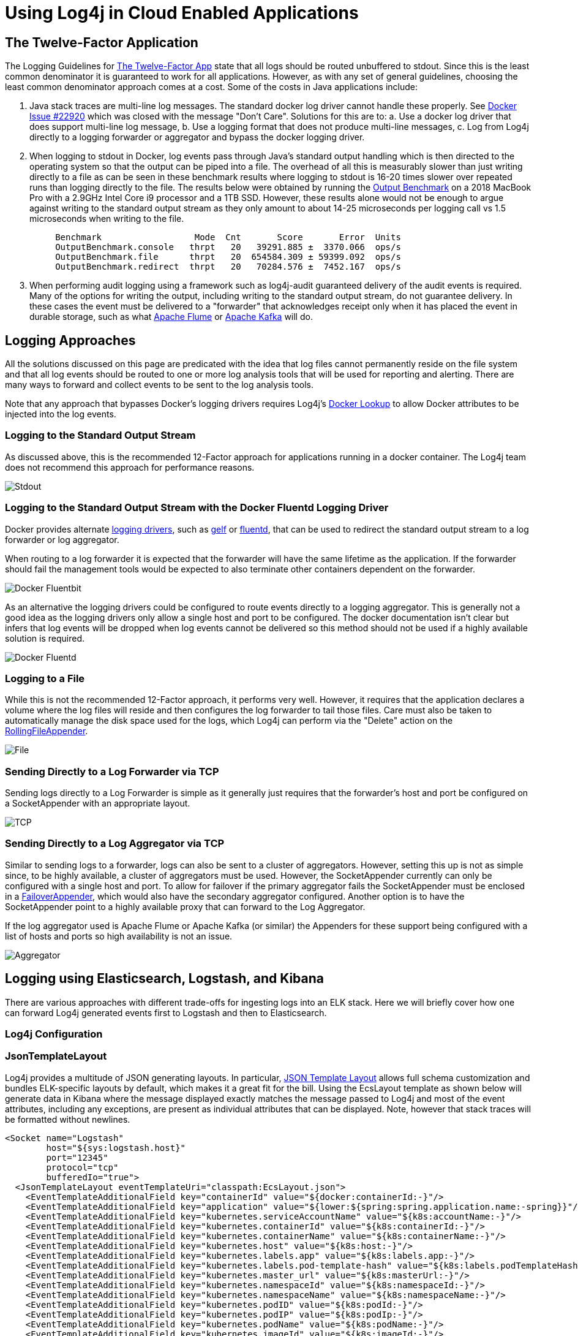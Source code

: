 // vim: set syn=markdown :

////
Licensed to the Apache Software Foundation (ASF) under one or more
 contributor license agreements. See the NOTICE file distributed with
 this work for additional information regarding copyright ownership.
 The ASF licenses this file to You under the Apache License, Version 2.0
 (the "License"); you may not use this file except in compliance with
 the License. You may obtain a copy of the License at

         http://www.apache.org/licenses/LICENSE-2.0

 Unless required by applicable law or agreed to in writing, software
 distributed under the License is distributed on an "AS IS" BASIS,
 WITHOUT WARRANTIES OR CONDITIONS OF ANY KIND, either express or implied.
 See the License for the specific language governing permissions and
 limitations under the License.
////
= Using Log4j in Cloud Enabled Applications

== The Twelve-Factor Application

The Logging Guidelines for https://12factor.net/logs[The Twelve-Factor App] state that all logs should be routed  unbuffered to stdout.
Since this is the least common denominator it is guaranteed to work for all applications.
However, as with any set of general guidelines, choosing the least common denominator approach comes at a cost.
Some of the costs in Java applications include:

. Java stack traces are multi-line log messages.
The standard docker log driver cannot handle these properly.
See  https://github.com/moby/moby/issues/22920[Docker Issue #22920] which was closed with the message "Don't Care".
Solutions for this are to:  a.
Use a docker log driver that does support multi-line log message,  b.
Use a logging format that does not produce multi-line messages,  c.
Log from Log4j directly to a logging forwarder or aggregator and bypass the docker logging driver.
. When logging to stdout in Docker, log events pass through Java's standard output handling which is then directed  to the operating system so that the output can be piped into a file.
The overhead of all this is measurably slower than just writing directly to a file as can be seen in these benchmark results where logging  to stdout is 16-20 times slower over repeated runs than logging directly to the file.
The results below were obtained by  running the https://github.com/apache/logging-log4j2/blob/2.x/log4j-perf/src/main/java/org/apache/logging/log4j/perf/jmh/OutputBenchmark.java[Output Benchmark] on a 2018 MacBook Pro with a 2.9GHz Intel Core i9 processor and a 1TB SSD.
However, these results alone would not be  enough to argue against writing to the standard output stream as they only amount to about 14-25 microseconds  per logging call vs 1.5 microseconds when writing to the file.
+
----
     Benchmark                  Mode  Cnt       Score       Error  Units
     OutputBenchmark.console   thrpt   20   39291.885 ±  3370.066  ops/s
     OutputBenchmark.file      thrpt   20  654584.309 ± 59399.092  ops/s
     OutputBenchmark.redirect  thrpt   20   70284.576 ±  7452.167  ops/s
----

. When performing audit logging using a framework such as log4j-audit guaranteed delivery of the audit events is required.
Many of the options for writing the output, including writing to the standard output stream, do not guarantee delivery.
In these cases the event must be delivered to a "forwarder" that acknowledges receipt only when it has placed the event in durable storage, such as what https://flume.apache.org/[Apache Flume]  or https://kafka.apache.org/[Apache Kafka] will do.

== Logging Approaches

All the solutions discussed on this page are predicated with the idea that log files cannot permanently reside on the file system and that all log events should be routed to one or more log analysis tools that will  be used for reporting and alerting.
There are many ways to forward and collect events to be sent to the  log analysis tools.

Note that any approach that bypasses Docker's logging drivers requires Log4j's  link:lookups.html#DockerLookup[Docker Lookup] to allow Docker attributes to be injected into the log events.

=== Logging to the Standard Output Stream

As discussed above, this is the recommended 12-Factor approach for applications running in a docker container.
The Log4j team does not recommend this approach for performance reasons.

image:DockerStdout.png[Stdout]

=== Logging to the Standard Output Stream with the Docker Fluentd Logging Driver

Docker provides alternate https://docs.docker.com/config/containers/logging/configure/[logging drivers],  such as https://docs.docker.com/config/containers/logging/gelf/[gelf] or  https://docs.docker.com/config/containers/logging/fluentd/[fluentd], that can be used to redirect the standard output stream to a log forwarder or log aggregator.

When routing to a log forwarder it is expected that the forwarder will have the same lifetime as the  application.
If the forwarder should fail the management tools would be expected to also terminate  other containers dependent on the forwarder.

image:DockerFluentd.png[Docker Fluentbit]

As an alternative the logging drivers could be configured to route events directly to a logging aggregator.
This is generally not a good idea as the logging drivers only allow a single host and port to be configured.
The docker documentation isn't clear but infers that log events will be dropped when log events cannot be delivered so this method should not be used if a highly available solution is required.

image:DockerFluentdAggregator.png[Docker Fluentd]

=== Logging to a File

While this is not the recommended 12-Factor approach, it performs very well.
However, it requires that the  application declares a volume where the log files will reside and then configures the log forwarder to tail  those files.
Care must also be taken to automatically manage the disk space used for the logs, which Log4j  can perform via the "Delete" action on the link:appenders.html#RollingFileAppender[RollingFileAppender].

image:DockerLogFile.png[File]

=== Sending Directly to a Log Forwarder via TCP

Sending logs directly to a Log Forwarder is simple as it generally just requires that the forwarder's host and port be configured on a SocketAppender with an appropriate layout.

image:DockerTCP.png[TCP]

=== Sending Directly to a Log Aggregator via TCP

Similar to sending logs to a forwarder, logs can also be sent to a cluster of aggregators.
However, setting this up is not as simple since, to be highly available, a cluster of aggregators must be used.
However, the SocketAppender currently can only be configured with a single host and port.
To allow  for failover if the primary aggregator fails the SocketAppender must be enclosed in a  link:appenders.html#FailoverAppender[FailoverAppender], which would also have the secondary aggregator configured.
Another option is to have the SocketAppender  point to a highly available proxy that can forward to the Log Aggregator.

If the log aggregator used is Apache Flume or Apache Kafka (or similar) the Appenders for these support  being configured with a list of hosts and ports so high availability is not an issue.

image:LoggerAggregator.png[Aggregator]

== +++<a name="ELK">++++++</a>+++Logging using Elasticsearch, Logstash, and Kibana

There are various approaches with different trade-offs for ingesting logs into an ELK stack.
Here we will briefly cover how one can forward Log4j generated events first to Logstash and then to Elasticsearch.

=== Log4j Configuration

=== JsonTemplateLayout

Log4j provides a multitude of JSON generating layouts.
In particular, link:layouts.html#JSONTemplateLayout[JSON Template Layout] allows full schema customization and bundles ELK-specific layouts by default, which makes it a great fit for the bill.
Using the EcsLayout template as shown below will generate data in Kibana where the message displayed exactly matches the message passed to Log4j and most of the event attributes, including any exceptions, are present as individual attributes that can be displayed.
Note, however that stack traces  will be formatted without newlines.

 <Socket name="Logstash"
         host="${sys:logstash.host}"
         port="12345"
         protocol="tcp"
         bufferedIo="true">
   <JsonTemplateLayout eventTemplateUri="classpath:EcsLayout.json">
     <EventTemplateAdditionalField key="containerId" value="${docker:containerId:-}"/>
     <EventTemplateAdditionalField key="application" value="${lower:${spring:spring.application.name:-spring}}"/>
     <EventTemplateAdditionalField key="kubernetes.serviceAccountName" value="${k8s:accountName:-}"/>
     <EventTemplateAdditionalField key="kubernetes.containerId" value="${k8s:containerId:-}"/>
     <EventTemplateAdditionalField key="kubernetes.containerName" value="${k8s:containerName:-}"/>
     <EventTemplateAdditionalField key="kubernetes.host" value="${k8s:host:-}"/>
     <EventTemplateAdditionalField key="kubernetes.labels.app" value="${k8s:labels.app:-}"/>
     <EventTemplateAdditionalField key="kubernetes.labels.pod-template-hash" value="${k8s:labels.podTemplateHash:-}"/>
     <EventTemplateAdditionalField key="kubernetes.master_url" value="${k8s:masterUrl:-}"/>
     <EventTemplateAdditionalField key="kubernetes.namespaceId" value="${k8s:namespaceId:-}"/>
     <EventTemplateAdditionalField key="kubernetes.namespaceName" value="${k8s:namespaceName:-}"/>
     <EventTemplateAdditionalField key="kubernetes.podID" value="${k8s:podId:-}"/>
     <EventTemplateAdditionalField key="kubernetes.podIP" value="${k8s:podIp:-}"/>
     <EventTemplateAdditionalField key="kubernetes.podName" value="${k8s:podName:-}"/>
     <EventTemplateAdditionalField key="kubernetes.imageId" value="${k8s:imageId:-}"/>
     <EventTemplateAdditionalField key="kubernetes.imageName" value="${k8s:imageName:-}"/>
   </JsonTemplateLayout>
 </Socket>

==== Gelft Template

The JsonTemplateLayout can also be used to generate JSON that matches the GELF specification which can format  the message attribute using a pattern in accordance with the PatternLayout.
For example, the following template, named EnhancedGelf.json, can be used to generate GELF-compliant data that can be passed to Logstash.
With this template the message attribute will include the thread id, level, specific ThreadContext attributes,  the class name, method name, and line number as well as the message.
If an exception is included it will also  be included with newlines.
This format follows very closely what you would see in a typical log file on disk  using the PatternLayout but has the additional advantage of including the attributes as separate fields that  can be queried.

 {
     "version": "1.1",
     "host": "${hostName}",
     "short_message": {
         "$resolver": "message",
         "stringified": true
     },
     "full_message": {
         "$resolver": "message",
         "pattern": "[%t] %-5p %X{requestId, sessionId, loginId, userId, ipAddress, corpAcctNumber} %C{1.}.%M:%L - %m",
         "stringified": true
     },
     "timestamp": {
         "$resolver": "timestamp",
         "epoch": {
             "unit": "secs"
         }
     },
     "level": {
         "$resolver": "level",
         "field": "severity",
         "severity": {
             "field": "code"
         }
     },
     "_logger": {
         "$resolver": "logger",
         "field": "name"
     },
     "_thread": {
         "$resolver": "thread",
         "field": "name"
     },
     "_mdc": {
         "$resolver": "mdc",
         "flatten": {
             "prefix": "_"
         },
         "stringified": true
     }
 }

The logging configuration to use this template would be

 <Socket name="Elastic"
         host="\${sys:logstash.search.host}"
         port="12222"
         protocol="tcp"
         bufferedIo="true">
   <JsonTemplateLayout eventTemplateUri="classpath:EnhancedGelf.json" nullEventDelimiterEnabled="true">
     <EventTemplateAdditionalField key="containerId" value="${docker:containerId:-}"/>
     <EventTemplateAdditionalField key="application" value="${lower:${spring:spring.application.name:-spring}}"/>
     <EventTemplateAdditionalField key="kubernetes.serviceAccountName" value="${k8s:accountName:-}"/>
     <EventTemplateAdditionalField key="kubernetes.containerId" value="${k8s:containerId:-}"/>
     <EventTemplateAdditionalField key="kubernetes.containerName" value="${k8s:containerName:-}"/>
     <EventTemplateAdditionalField key="kubernetes.host" value="${k8s:host:-}"/>
     <EventTemplateAdditionalField key="kubernetes.labels.app" value="${k8s:labels.app:-}"/>
     <EventTemplateAdditionalField key="kubernetes.labels.pod-template-hash" value="${k8s:labels.podTemplateHash:-}"/>
     <EventTemplateAdditionalField key="kubernetes.master_url" value="${k8s:masterUrl:-}"/>
     <EventTemplateAdditionalField key="kubernetes.namespaceId" value="${k8s:namespaceId:-}"/>
     <EventTemplateAdditionalField key="kubernetes.namespaceName" value="${k8s:namespaceName:-}"/>
     <EventTemplateAdditionalField key="kubernetes.podID" value="${k8s:podId:-}"/>
     <EventTemplateAdditionalField key="kubernetes.podIP" value="${k8s:podIp:-}"/>
     <EventTemplateAdditionalField key="kubernetes.podName" value="${k8s:podName:-}"/>
     <EventTemplateAdditionalField key="kubernetes.imageId" value="${k8s:imageId:-}"/>
     <EventTemplateAdditionalField key="kubernetes.imageName" value="${k8s:imageName:-}"/>
   </JsonTemplateLayout>
 </Socket>

The significant difference with this configuration from the first example is that it references the  custom template and it specifies an event delimiter of a null character ('\0');

NOTE: The level being passed with the above template does not strictly conform to the GELF spec as the Level being passed is the Log4j Level NOT the Level defined in the GELF spec.
However, testing has shown  that Logstash, Elk, and Kibana are pretty tolerant of whatever data is passed to it.

==== Custom Template

Another option is to use a custom template, possibly based on one of the standard templates.
The template  below is loosely based on ECS but a) adds the spring boot application name, b) formats the message using PatternLayout, formats Map Messages as event.data attributes while setting the event action based on any Marker included in the event, includes all the ThreadContext attributes.

NOTE: The Json Template Layout escapes control sequences so messages that contain '\n' will have those  control sequences copied as "\n" into the text rather than converted to a newline character.
This bypasses  many problems that occur with Log Forwarders such as Filebeat and FluentBit/Fluentd.
Kibana will correctly interpret these squences as newlines and display them correctly.
Also note that the message pattern does not contain a timestamp.
Kibana will display the timestamp field in its own column so placing it in the  message would be redundant.

 {
   "@timestamp": {
     "$resolver": "timestamp",
     "pattern": {
       "format": "yyyy-MM-dd'T'HH:mm:ss.SSS'Z'",
       "timeZone": "UTC"
     }
   },
   "ecs.version": "1.11.0",
   "log.level": {
     "$resolver": "level",
     "field": "name"
   },
   "application": "\${lower:\${spring:spring.application.name}}",
   "short_message": {
     "$resolver": "message",
     "stringified": true
   },
   "message": {
     "$resolver": "pattern",
     "pattern": "[%t] %X{requestId, sessionId, loginId, userId, ipAddress, accountNumber} %C{1.}.%M:%L - %m%n"
   },
   "process.thread.name": {
     "$resolver": "thread",
     "field": "name"
   },
   "log.logger": {
     "$resolver": "logger",
     "field": "name"
   },
   "event.action": {
     "$resolver": "marker",
     "field": "name"
   },
   "event.data": {
     "$resolver": "map",
     "stringified": true
   },
   "labels": {
     "$resolver": "mdc",
     "flatten": true,
     "stringified": true
   },
   "tags": {
     "$resolver": "ndc"
   },
   "error.type": {
     "$resolver": "exception",
     "field": "className"
   },
   "error.message": {
     "$resolver": "exception",
     "field": "message"
   },
   "error.stack_trace": {
     "$resolver": "exception",
     "field": "stackTrace",
     "stackTrace": {
       "stringified": true
     }
   }
 }

Finally, the GelfLayout can be used to generate GELF compliant output.
Unlike the JsonTemplateLayout it  adheres closely to the GELF spec.

 <Socket name="Elastic" host="${sys:elastic.search.host}" port="12222" protocol="tcp" bufferedIo="true">
   <GelfLayout includeStackTrace="true" host="${hostName}" includeThreadContext="true" includeNullDelimiter="true"
               compressionType="OFF">
     <ThreadContextIncludes>requestId,sessionId,loginId,userId,ipAddress,callingHost</ThreadContextIncludes>
     <MessagePattern>%d [%t] %-5p %X{requestId, sessionId, loginId, userId, ipAddress} %C{1.}.%M:%L - %m%n</MessagePattern>
     <KeyValuePair key="containerId" value="${docker:containerId:-}"/>
     <KeyValuePair key="application" value="${lower:${spring:spring.application.name:-spring}}"/>
     <KeyValuePair key="kubernetes.serviceAccountName" value="${k8s:accountName:-}"/>
     <KeyValuePair key="kubernetes.containerId" value="${k8s:containerId:-}"/>
     <KeyValuePair key="kubernetes.containerName" value="${k8s:containerName:-}"/>
     <KeyValuePair key="kubernetes.host" value="${k8s:host:-}"/>
     <KeyValuePair key="kubernetes.labels.app" value="${k8s:labels.app:-}"/>
     <KeyValuePair key="kubernetes.labels.pod-template-hash" value="${k8s:labels.podTemplateHash:-}"/>
     <KeyValuePair key="kubernetes.master_url" value="${k8s:masterUrl:-}"/>
     <KeyValuePair key="kubernetes.namespaceId" value="${k8s:namespaceId:-}"/>
     <KeyValuePair key="kubernetes.namespaceName" value="${k8s:namespaceName:-}"/>
     <KeyValuePair key="kubernetes.podID" value="${k8s:podId:-}"/>
     <KeyValuePair key="kubernetes.podIP" value="${k8s:podIp:-}"/>
     <KeyValuePair key="kubernetes.podName" value="${k8s:podName:-}"/>
     <KeyValuePair key="kubernetes.imageId" value="${k8s:imageId:-}"/>
     <KeyValuePair key="kubernetes.imageName" value="${k8s:imageName:-}"/>
   </GelfLayout>
 </Socket>

==== Logstash Configuration with Gelf

We will configure Logstash to listen on TCP port 12345 for payloads of type JSON and then forward these to (either console and/or) an Elasticsearch server.

....
input {
  tcp {
    port => 12345
    codec => "json"
  }
}

output {

  # (Un)comment for debugging purposes.
  # stdout { codec => rubydebug }

  # Modify the hosts value to reflect where elasticsearch is installed.
  elasticsearch {
    hosts => ["http://localhost:9200/"]
    index => "app-%{application}-%{+YYYY.MM.dd}"
  }

}
....

==== Logstash Configuration with JsonTemplateLayout

When one of the GELF compliant formats is used Logstash should be configured as

gelf {            host \=> "localhost"            use_tcp \=> true            use_udp \=> false            port \=> 12222            type \=> "gelf"          }        }

    filter {
      # These are GELF/Syslog logging levels as defined in RFC 3164. Map the integer level to its human readable format.
      translate {
        field => "[level]"
        destination => "[levelName]"
        dictionary => {
          "0" => "EMERG"
          "1" => "ALERT"
          "2" => "CRITICAL"
          "3" => "ERROR"
          "4" => "WARN"
          "5" => "NOTICE"
          "6" => "INFO"
          "7" => "DEBUG"
        }
      }
    }

    output {
      # (Un)comment for debugging purposes
      # stdout { codec => rubydebug }
      # Modify the hosts value to reflect where elasticsearch is installed.
      elasticsearch {
        hosts => ["http://localhost:9200/"]
        index => "app-%{application}-%{+YYYY.MM.dd}"
      }
    } #### Filebeat configuration with JsonTemplateLayout

When using a JsonTemplateLayout that complies with ECS (or is similar to the custom template previously shown) the configuration of filebeat is straightforward.

 filebeat.inputs:
 - type: log
   enabled: true
   json.keys_under_root: true
   paths:
     - /var/log/apps/*.log

=== Kibana

Using the EnhancedGelf template, the GelfLayout or the custom template the above configurations the message  field will contain a fully formatted log event just as it would  appear in a file Appender.
The ThreadContext  attributes, custome fields, thread name, etc.
will all be available as attributes on each log event that can  be used for filtering.

== Managing Logging Configuration

Spring Boot provides another least common denominator approach to logging configuration.
It will let you set the  log level for various Loggers within an application which can be dynamically updated via REST endpoints provided  by Spring.
While this works in a lot of cases it does not support any of the more advanced filtering features of  Log4j.
For example, since it cannot add or modify any Filters other than the log level of a logger, changes cannot be made to allow  all log events for a specific user or customer to temporarily be logged  (see link:filters.html#DynamicThresholdFilter[DynamicThresholdFilter] or  link:filters.html#ThreadContextMapFilter[ThreadContextMapFilter]) or any other kinds of changes to filters.
Also, in a microservices, clustered environment it is quite likely that these changes will need to be propagated to multiple servers at the same time.
Trying to achieve this via REST calls could be difficult.

Since its first release Log4j has supported reconfiguration through a file.
Beginning with Log4j 2.12.0 Log4j also supports accessing the configuration via HTTP(S) and monitoring the file  for changes by using the HTTP "If-Modified-Since" header.
A patch has also been integrated into Spring Cloud Config starting with versions 2.0.3 and 2.1.1 for it to honor the If-Modified-Since header.
In addition, the  log4j-spring-cloud-config project will listen for update events published by Spring Cloud Bus and then verify that the configuration file has been modified, so polling via HTTP is not required.

Log4j also supports composite configurations.
A distributed application spread across microservices could  share a common configuration file that could be used to control things like enabling debug logging for a  specific user.

While the standard Spring Boot REST endpoints to update logging will still work any changes made by those  REST endpoints will be lost if Log4j reconfigures itself do to changes in the logging configuration file.

Further information regarding integration of the log4j-spring-cloud-config-client can be found at  link:../log4j-spring-cloud-config/log4j-spring-cloud-config-client/index.html[Log4j Spring Cloud Config Client].

== Integration with Spring Boot

Log4j integrates with Spring Boot in 2 ways:

. A Spring Lookup can be used to access the Spring application configuration from Log4j configuration files.
. Log4j will access the Spring configuration when it is trying to resolve log4j system properties.

Both of these require that the log4j-spring-cloud-client jar is included in the application.

== Integration with Docker

Applications within a Docker container that log using a Docker logging driver can include special  attributes in the formatted log event as described at  https://docs.docker.com/config/containers/logging/log_tags/[Customize Log Driver Output].
Log4j  provides similar functionality via the link:lookups.html#DockerLookup[Docker Lookup].
More information on Log4j's Docker support may also be found at link:../log4j-docker/index.html[Log4j-Docker].

== Integration with Kubernetes

Applications managed by Kubernetes can bypass the Docker/Kubernetes logging infrastructure and log directly to  either a sidecar forwarder or a logging aggragator cluster while still including all the kubernetes  attributes by using the Log4j 2 link:lookups.html#KubernetesLookup[Kubernetes Lookup].
More information on Log4j's Kubernetes support may also be found at link:../log4j-kubernetes/index.html[Log4j-Kubernetes].

== Appender Performance

The numbers in the table below represent how much time in seconds was required for the application to  call `+logger.debug(...)+` 100,000 times.
These numbers only include the time taken to deliver to the specifically  noted endpoint and many not include the actual time required before they are available for viewing.
All  measurements were performed on a MacBook Pro with a 2.9GHz Intel Core I9 processor with 6 physical and 12  logical cores, 32GB of 2400 MHz DDR4 RAM, and 1TB of Apple SSD storage.
The VM used by Docker was managed  by VMWare Fusion and had 4 CPUs and 2 GB of RAM.
These number should be used for relative performance comparisons  as the results on another system may vary considerably.

The sample application used can be found under the log4j-spring-cloud-config/log4j-spring-cloud-config-samples directory in the Log4j https://github.com/apache/logging-log4j2[source repository].

[cols=",>,>,>,>"]
|===
| Test | 1 Thread | 2 Threads | 4 Threads | 8 Threads

| Flume Avro
|
|
|
|

| - Batch Size 1 - JSON
| 49.11
| 46.54
| 46.70
| 44.92

| - Batch Size 1 - RFC5424
| 48.30
| 45.79
| 46.31
| 45.50

| - Batch Size 100 - JSON
| 6.33
| 3.87
| 3.57
| 3.84

| - Batch Size 100 - RFC5424
| 6.08
| 3.69
| 3.22
| 3.11

| - Batch Size 1000 - JSON
| 4.83
| 3.20
| 3.02
| 2.11

| - Batch Size 1000 - RFC5424
| 4.70
| 2.40
| 2.37
| 2.37

| Flume Embedded
|
|
|
|

| - RFC5424
| 3.58
| 2.10
| 2.10
| 2.70

| - JSON
| 4.20
| 2.49
| 3.53
| 2.90

| Kafka Local JSON
|
|
|
|

| - sendSync true
| 58.46
| 38.55
| 19.59
| 19.01

| - sendSync false
| 9.8
| 10.8
| 12.23
| 11.36

| Console
|
|
|
|

| - JSON / Kubernetes
| 3.03
| 3.11
| 3.04
| 2.51

| - JSON
| 2.80
| 2.74
| 2.54
| 2.35

| - Docker fluentd driver
| 10.65
| 9.92
| 10.42
| 10.27

| Rolling File
|
|
|
|

| - RFC5424
| 1.65
| 0.94
| 1.22
| 1.55

| - JSON
| 1.90
| 0.95
| 1.57
| 1.94

| TCP - Fluent Bit - JSON
| 2.34
| 2.167
| 1.67
| 2.50

| Async Logger
|
|
|
|

| - TCP - Fluent Bit - JSON
| 0.90
| 0.58
| 0.36
| 0.48

| - Console - JSON
| 0.83
| 0.57
| 0.55
| 0.61

| - Flume Avro - 1000 - JSON
| 0.76
| 0.37
| 0.45
| 0.68
|===

Notes:

. Flume Avro - Buffering is controlled by the batch size.
Each send is complete when the remote  acknowledges the batch was written to its channel.
These number seem to indicate Flume Avro could benefit from using a pool of RPCClients, at least for a batchSize of 1.
. Flume Embedded - This is essentially asynchronous as it writes to an in-memory buffer.
It is unclear why the performance isn't closer to the AsyncLogger results.
. Kafka was run in standalone mode on the same laptop as the application.
See  sendSync set to true requires waiting for an ack from Kafka for each log event.
. Console - System.out is redirected to a file by Docker.
Testing shows that it would be much slower if it was writing to the terminal screen.
. Rolling File - Test uses the default buffer size of 8K.
. TCP to Fluent Bit - The Socket Appender uses a default buffer size of 8K.
. Async Loggers - These all write to a circular buffer and return to the application.
The actual I/O will take place on a separate thread.
If writing the events is performed more slowly than  events are being created eventually the buffer will fill up and logging will be performed at  the same pace that log events are written.

== Logging Recommendations

. Use asynchronous logging unless guaranteed delivery is absolutely required.
As  the performance numbers show, so long as the volume of logging is not high enough to fill up the  circular buffer the overhead of logging will almost be unnoticeable to the application.
. If overall performance is a consideration or you require multiline events such as stack traces be processed properly then log via TCP to a companion container that acts as a log forwarder or directly to a log aggregator as shown above in <<ELK,Logging with ELK>>.
Use the + Log4j Docker Lookup to add the container information to each log event.
. Whenever guaranteed delivery is required use Flume Avro with a batch size of 1 or another Appender such  as the Kafka Appender with syncSend set to true that only return control after the downstream agent  acknowledges receipt of the event.
Beware that using an Appender that writes each event individually should  be kept to a minimum since it is much slower than sending buffered events.
. Logging to files within the container is discouraged.
Doing so requires that a volume be declared in  the Docker configuration and that the file be tailed by a log forwarder.
However, it performs  better than logging to the standard output stream.
If logging via TCP is not an option and proper multiline handling is required then consider this option.
